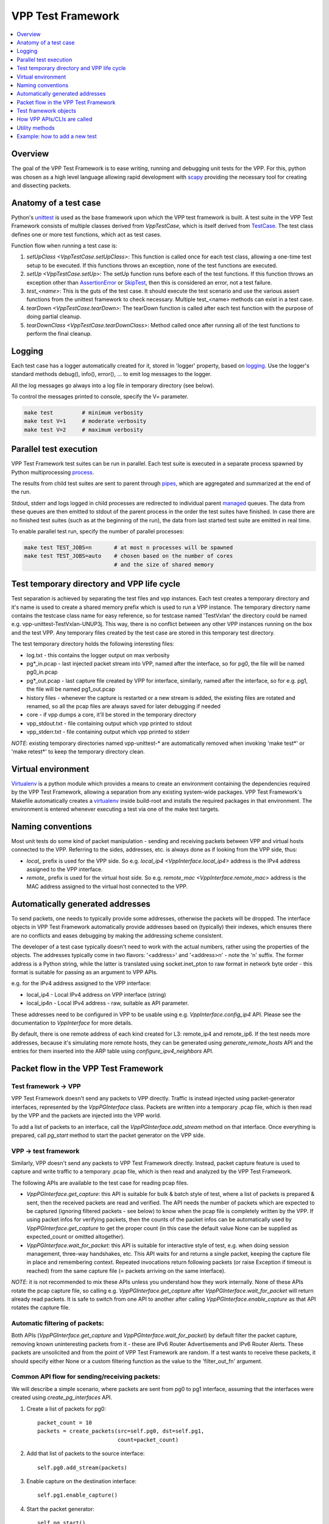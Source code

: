 .. _unittest: https://docs.python.org/2/library/unittest.html
.. _TestCase: https://docs.python.org/2/library/unittest.html#unittest.TestCase
.. _AssertionError: https://docs.python.org/2/library/exceptions.html#exceptions.AssertionError
.. _SkipTest: https://docs.python.org/2/library/unittest.html#unittest.SkipTest
.. _virtualenv: http://docs.python-guide.org/en/latest/dev/virtualenvs/
.. _scapy: http://www.secdev.org/projects/scapy/
.. _logging: https://docs.python.org/2/library/logging.html
.. _process: https://docs.python.org/2/library/multiprocessing.html#the-process-class
.. _pipes: https://docs.python.org/2/library/multiprocessing.html#multiprocessing.Pipe
.. _managed: https://docs.python.org/2/library/multiprocessing.html#managers

.. |vtf| replace:: VPP Test Framework

|vtf|
=====

.. contents::
   :local:
   :depth: 1

Overview
########

The goal of the |vtf| is to ease writing, running and debugging
unit tests for the VPP. For this, python was chosen as a high level language
allowing rapid development with scapy_ providing the necessary tool for creating
and dissecting packets.

Anatomy of a test case
######################

Python's unittest_ is used as the base framework upon which the VPP test
framework is built. A test suite in the |vtf| consists of multiple classes
derived from `VppTestCase`, which is itself derived from TestCase_.
The test class defines one or more test functions, which act as test cases.

Function flow when running a test case is:

1. `setUpClass <VppTestCase.setUpClass>`:
   This function is called once for each test class, allowing a one-time test
   setup to be executed. If this functions throws an exception,
   none of the test functions are executed.
2. `setUp <VppTestCase.setUp>`:
   The setUp function runs before each of the test functions. If this function
   throws an exception other than AssertionError_ or SkipTest_, then this is
   considered an error, not a test failure.
3. *test_<name>*:
   This is the guts of the test case. It should execute the test scenario
   and use the various assert functions from the unittest framework to check
   necessary. Multiple test_<name> methods can exist in a test case.
4. `tearDown <VppTestCase.tearDown>`:
   The tearDown function is called after each test function with the purpose
   of doing partial cleanup.
5. `tearDownClass <VppTestCase.tearDownClass>`:
   Method called once after running all of the test functions to perform
   the final cleanup.

Logging
#######

Each test case has a logger automatically created for it, stored in
'logger' property, based on logging_. Use the logger's standard methods
debug(), info(), error(), ... to emit log messages to the logger.

All the log messages go always into a log file in temporary directory
(see below).

To control the messages printed to console, specify the V= parameter.

.. code-block:: shell

   make test         # minimum verbosity
   make test V=1     # moderate verbosity
   make test V=2     # maximum verbosity

Parallel test execution
#######################

|vtf| test suites can be run in parallel. Each test suite is executed
in a separate process spawned by Python multiprocessing process_.

The results from child test suites are sent to parent through pipes_, which are
aggregated and summarized at the end of the run.

Stdout, stderr and logs logged in child processes are redirected to individual
parent managed_ queues. The data from these queues are then emitted to stdout
of the parent process in the order the test suites have finished. In case there
are no finished test suites (such as at the beginning of the run), the data
from last started test suite are emitted in real time.

To enable parallel test run, specify the number of parallel processes:

.. code-block:: shell

   make test TEST_JOBS=n       # at most n processes will be spawned
   make test TEST_JOBS=auto    # chosen based on the number of cores
                               # and the size of shared memory

Test temporary directory and VPP life cycle
###########################################

Test separation is achieved by separating the test files and vpp instances.
Each test creates a temporary directory and it's name is used to create
a shared memory prefix which is used to run a VPP instance.
The temporary directory name contains the testcase class name for easy
reference, so for testcase named 'TestVxlan' the directory could be named
e.g. vpp-unittest-TestVxlan-UNUP3j.
This way, there is no conflict between any other VPP instances running
on the box and the test VPP. Any temporary files created by the test case
are stored in this temporary test directory.

The test temporary directory holds the following interesting files:

* log.txt - this contains the logger output on max verbosity
* pg*_in.pcap - last injected packet stream into VPP, named after the interface,
  so for pg0, the file will be named pg0_in.pcap
* pg*_out.pcap - last capture file created by VPP for interface, similarly,
  named after the interface, so for e.g. pg1, the file will be named
  pg1_out.pcap
* history files - whenever the capture is restarted or a new stream is added,
  the existing files are rotated and renamed, so all the pcap files
  are always saved for later debugging if needed
* core - if vpp dumps a core, it'll be stored in the temporary directory
* vpp_stdout.txt - file containing output which vpp printed to stdout
* vpp_stderr.txt - file containing output which vpp printed to stderr

*NOTE*: existing temporary directories named vpp-unittest-* are automatically
removed when invoking 'make test*' or 'make retest*' to keep the temporary
directory clean.

Virtual environment
###################

Virtualenv_ is a python module which provides a means to create an environment
containing the dependencies required by the |vtf|, allowing a separation
from any existing system-wide packages. |vtf|'s Makefile automatically
creates a virtualenv_ inside build-root and installs the required packages
in that environment. The environment is entered whenever executing a test
via one of the make test targets.

Naming conventions
##################

Most unit tests do some kind of packet manipulation - sending and receiving
packets between VPP and virtual hosts connected to the VPP. Referring
to the sides, addresses, etc. is always done as if looking from the VPP side,
thus:

* *local_* prefix is used for the VPP side.
  So e.g. `local_ip4 <VppInterface.local_ip4>` address is the IPv4 address
  assigned to the VPP interface.
* *remote_* prefix is used for the virtual host side.
  So e.g. `remote_mac <VppInterface.remote_mac>` address is the MAC address
  assigned to the virtual host connected to the VPP.

Automatically generated addresses
#################################

To send packets, one needs to typically provide some addresses, otherwise
the packets will be dropped. The interface objects in |vtf| automatically
provide addresses based on (typically) their indexes, which ensures
there are no conflicts and eases debugging by making the addressing scheme
consistent.

The developer of a test case typically doesn't need to work with the actual
numbers, rather using the properties of the objects. The addresses typically
come in two flavors: '<address>' and '<address>n' - note the 'n' suffix.
The former address is a Python string, while the latter is translated using
socket.inet_pton to raw format in network byte order - this format is suitable
for passing as an argument to VPP APIs.

e.g. for the IPv4 address assigned to the VPP interface:

* local_ip4 - Local IPv4 address on VPP interface (string)
* local_ip4n - Local IPv4 address - raw, suitable as API parameter.

These addresses need to be configured in VPP to be usable using e.g.
`VppInterface.config_ip4` API. Please see the documentation to
`VppInterface` for more details.

By default, there is one remote address of each kind created for L3:
remote_ip4 and remote_ip6. If the test needs more addresses, because it's
simulating more remote hosts, they can be generated using
`generate_remote_hosts` API and the entries for them inserted into the ARP
table using `configure_ipv4_neighbors` API.

Packet flow in the |vtf|
########################

Test framework -> VPP
~~~~~~~~~~~~~~~~~~~~~

|vtf| doesn't send any packets to VPP directly. Traffic is instead injected
using packet-generator interfaces, represented by the `VppPGInterface` class.
Packets are written into a temporary .pcap file, which is then read by the VPP
and the packets are injected into the VPP world.

To add a list of packets to an interface, call the `VppPGInterface.add_stream`
method on that interface. Once everything is prepared, call `pg_start` method to
start the packet generator on the VPP side.

VPP -> test framework
~~~~~~~~~~~~~~~~~~~~~

Similarly, VPP doesn't send any packets to |vtf| directly. Instead, packet
capture feature is used to capture and write traffic to a temporary .pcap file,
which is then read and analyzed by the |vtf|.

The following APIs are available to the test case for reading pcap files.

* `VppPGInterface.get_capture`: this API is suitable for bulk & batch
  style of test, where a list of packets is prepared & sent, then the
  received packets are read and verified. The API needs the number of
  packets which are expected to be captured (ignoring filtered
  packets - see below) to know when the pcap file is completely
  written by the VPP. If using packet infos for verifying packets,
  then the counts of the packet infos can be automatically used by
  `VppPGInterface.get_capture` to get the proper count (in this case
  the default value None can be supplied as expected_count or omitted
  altogether).
* `VppPGInterface.wait_for_packet`: this API is suitable for
  interactive style of test, e.g. when doing session management,
  three-way handshakes, etc. This API waits for and returns a single
  packet, keeping the capture file in place and remembering
  context. Repeated invocations return following packets (or raise
  Exception if timeout is reached) from the same capture file (=
  packets arriving on the same interface).

*NOTE*: it is not recommended to mix these APIs unless you understand
how they work internally. None of these APIs rotate the pcap capture
file, so calling e.g. `VppPGInterface.get_capture` after
`VppPGInterface.wait_for_packet` will return already read packets.  It
is safe to switch from one API to another after calling
`VppPGInterface.enable_capture` as that API rotates the capture file.

Automatic filtering of packets:
~~~~~~~~~~~~~~~~~~~~~~~~~~~~~~~

Both APIs (`VppPGInterface.get_capture` and
`VppPGInterface.wait_for_packet`) by default filter the packet
capture, removing known uninteresting packets from it - these are IPv6
Router Advertisements and IPv6 Router Alerts. These packets are
unsolicited and from the point of |vtf| are random. If a test wants
to receive these packets, it should specify either None or a custom
filtering function as the value to the 'filter_out_fn' argument.

Common API flow for sending/receiving packets:
~~~~~~~~~~~~~~~~~~~~~~~~~~~~~~~~~~~~~~~~~~~~~~

We will describe a simple scenario, where packets are sent from pg0 to pg1
interface, assuming that the interfaces were created using
`create_pg_interfaces` API.

1. Create a list of packets for pg0::

     packet_count = 10
     packets = create_packets(src=self.pg0, dst=self.pg1,
                              count=packet_count)

2. Add that list of packets to the source interface::

     self.pg0.add_stream(packets)

3. Enable capture on the destination interface::

     self.pg1.enable_capture()

4. Start the packet generator::

     self.pg_start()

5. Wait for capture file to appear and read it::

     capture = self.pg1.get_capture(expected_count=packet_count)

6. Verify packets match sent packets::

     self.verify_capture(send=packets, captured=capture)

Test framework objects
######################

The following objects provide VPP abstraction and provide a means to do
common tasks easily in the test cases.

* `VppInterface`: abstract class representing generic VPP interface
  and contains some common functionality, which is then used by derived classes
* `VppPGInterface`: class representing VPP packet-generator interface.
  The interface is created/destroyed when the object is created/destroyed.
* `VppSubInterface`: VPP sub-interface abstract class, containing common
  functionality for e.g. `VppDot1QSubint` and `VppDot1ADSubint` classes

How VPP APIs/CLIs are called
############################

Vpp provides python bindings in a python module called vpp-papi, which the test
framework installs in the virtual environment. A shim layer represented by
the `VppPapiProvider` class is built on top of the vpp-papi, serving these
purposes:

1. Automatic return value checks:
   After each API is called, the return value is checked against the expected
   return value (by default 0, but can be overridden) and an exception
   is raised if the check fails.
2. Automatic call of hooks:

   a. `before_cli <Hook.before_cli>` and `before_api <Hook.before_api>` hooks
      are used for debug logging and stepping through the test
   b. `after_cli <Hook.after_cli>` and `after_api <Hook.after_api>` hooks
      are used for monitoring the vpp process for crashes
3. Simplification of API calls:
   Many of the VPP APIs take a lot of parameters and by providing sane defaults
   for these, the API is much easier to use in the common case and the code is
   more readable. E.g. ip_add_del_route API takes ~25 parameters, of which
   in the common case, only 3 are needed.

Utility methods
###############

Some interesting utility methods are:

* `ppp`: 'Pretty Print Packet' - returns a string containing the same output
  as Scapy's packet.show() would print
* `ppc`: 'Pretty Print Capture' - returns a string containing printout of
  a capture (with configurable limit on the number of packets printed from it)
  using `ppp`

*NOTE*: Do not use Scapy's packet.show() in the tests, because it prints
the output to stdout. All output should go to the logger associated with
the test case.

Example: how to add a new test
##############################

In this example, we will describe how to add a new test case which tests
basic IPv4 forwarding.

1. Add a new file called test_ip4_fwd.py in the test directory, starting
   with a few imports::

     from framework import VppTestCase
     from scapy.layers.l2 import Ether
     from scapy.packet import Raw
     from scapy.layers.inet import IP, UDP
     from random import randint

2. Create a class inherited from the VppTestCase::

     class IP4FwdTestCase(VppTestCase):
         """ IPv4 simple forwarding test case """

3. Add a setUpClass function containing the setup needed for our test to run::

         @classmethod
         def setUpClass(self):
             super(IP4FwdTestCase, self).setUpClass()
             self.create_pg_interfaces(range(2))  #  create pg0 and pg1
             for i in self.pg_interfaces:
                 i.admin_up()  # put the interface up
                 i.config_ip4()  # configure IPv4 address on the interface
                 i.resolve_arp()  # resolve ARP, so that we know VPP MAC

4. Create a helper method to create the packets to send::

         def create_stream(self, src_if, dst_if, count):
             packets = []
             for i in range(count):
                 # create packet info stored in the test case instance
                 info = self.create_packet_info(src_if, dst_if)
                 # convert the info into packet payload
                 payload = self.info_to_payload(info)
                 # create the packet itself
                 p = (Ether(dst=src_if.local_mac, src=src_if.remote_mac) /
                      IP(src=src_if.remote_ip4, dst=dst_if.remote_ip4) /
                      UDP(sport=randint(1000, 2000), dport=5678) /
                      Raw(payload))
                 # store a copy of the packet in the packet info
                 info.data = p.copy()
                 # append the packet to the list
                 packets.append(p)

             # return the created packet list
             return packets

5. Create a helper method to verify the capture::

         def verify_capture(self, src_if, dst_if, capture):
             packet_info = None
             for packet in capture:
                 try:
                     ip = packet[IP]
                     udp = packet[UDP]
                     # convert the payload to packet info object
                     payload_info = self.payload_to_info(packet[Raw])
                     # make sure the indexes match
                     self.assert_equal(payload_info.src, src_if.sw_if_index,
                                       "source sw_if_index")
                     self.assert_equal(payload_info.dst, dst_if.sw_if_index,
                                       "destination sw_if_index")
                     packet_info = self.get_next_packet_info_for_interface2(
                                       src_if.sw_if_index,
                                       dst_if.sw_if_index,
                                       packet_info)
                     # make sure we didn't run out of saved packets
                     self.assertIsNotNone(packet_info)
                     self.assert_equal(payload_info.index, packet_info.index,
                                       "packet info index")
                     saved_packet = packet_info.data  # fetch the saved packet
                     # assert the values match
                     self.assert_equal(ip.src, saved_packet[IP].src,
                                       "IP source address")
                     # ... more assertions here
                     self.assert_equal(udp.sport, saved_packet[UDP].sport,
                                       "UDP source port")
                 except:
                     self.logger.error(ppp("Unexpected or invalid packet:",
                                       packet))
                     raise
             remaining_packet = self.get_next_packet_info_for_interface2(
                        src_if.sw_if_index,
                        dst_if.sw_if_index,
                        packet_info)
             self.assertIsNone(remaining_packet,
                               "Interface %s: Packet expected from interface "
                               "%s didn't arrive" % (dst_if.name, src_if.name))

6. Add the test code to test_basic function::

         def test_basic(self):
             count = 10
             # create the packet stream
             packets = self.create_stream(self.pg0, self.pg1, count)
             # add the stream to the source interface
             self.pg0.add_stream(packets)
             # enable capture on both interfaces
             self.pg0.enable_capture()
             self.pg1.enable_capture()
             # start the packet generator
             self.pg_start()
             # get capture - the proper count of packets was saved by
             # create_packet_info() based on dst_if parameter
             capture = self.pg1.get_capture()
             # assert nothing captured on pg0 (always do this last, so that
             # some time has already passed since pg_start())
             self.pg0.assert_nothing_captured()
             # verify capture
             self.verify_capture(self.pg0, self.pg1, capture)

7. Run the test by issuing 'make test' or, to run only this specific
   test, issue 'make test TEST=test_ip4_fwd'.

